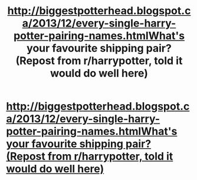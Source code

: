 #+TITLE: http://biggestpotterhead.blogspot.ca/2013/12/every-single-harry-potter-pairing-names.htmlWhat's your favourite shipping pair? (Repost from r/harrypotter, told it would do well here)

* [[http://biggestpotterhead.blogspot.ca/2013/12/every-single-harry-potter-pairing-names.html][http://biggestpotterhead.blogspot.ca/2013/12/every-single-harry-potter-pairing-names.htmlWhat's your favourite shipping pair? (Repost from r/harrypotter, told it would do well here)]]
:PROPERTIES:
:Author: harryloverpotter
:Score: 1
:DateUnix: 1387313502.0
:DateShort: 2013-Dec-18
:END:

